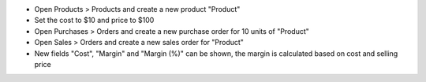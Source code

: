 - Open Products > Products and create a new product "Product"
- Set the cost to $10 and price to $100
- Open Purchases > Orders and create a new purchase order for 10 units of "Product"
- Open Sales > Orders and create a new sales order for "Product"
- New fields "Cost", "Margin" and "Margin (%)" can be shown, the margin is calculated based on cost and selling price
